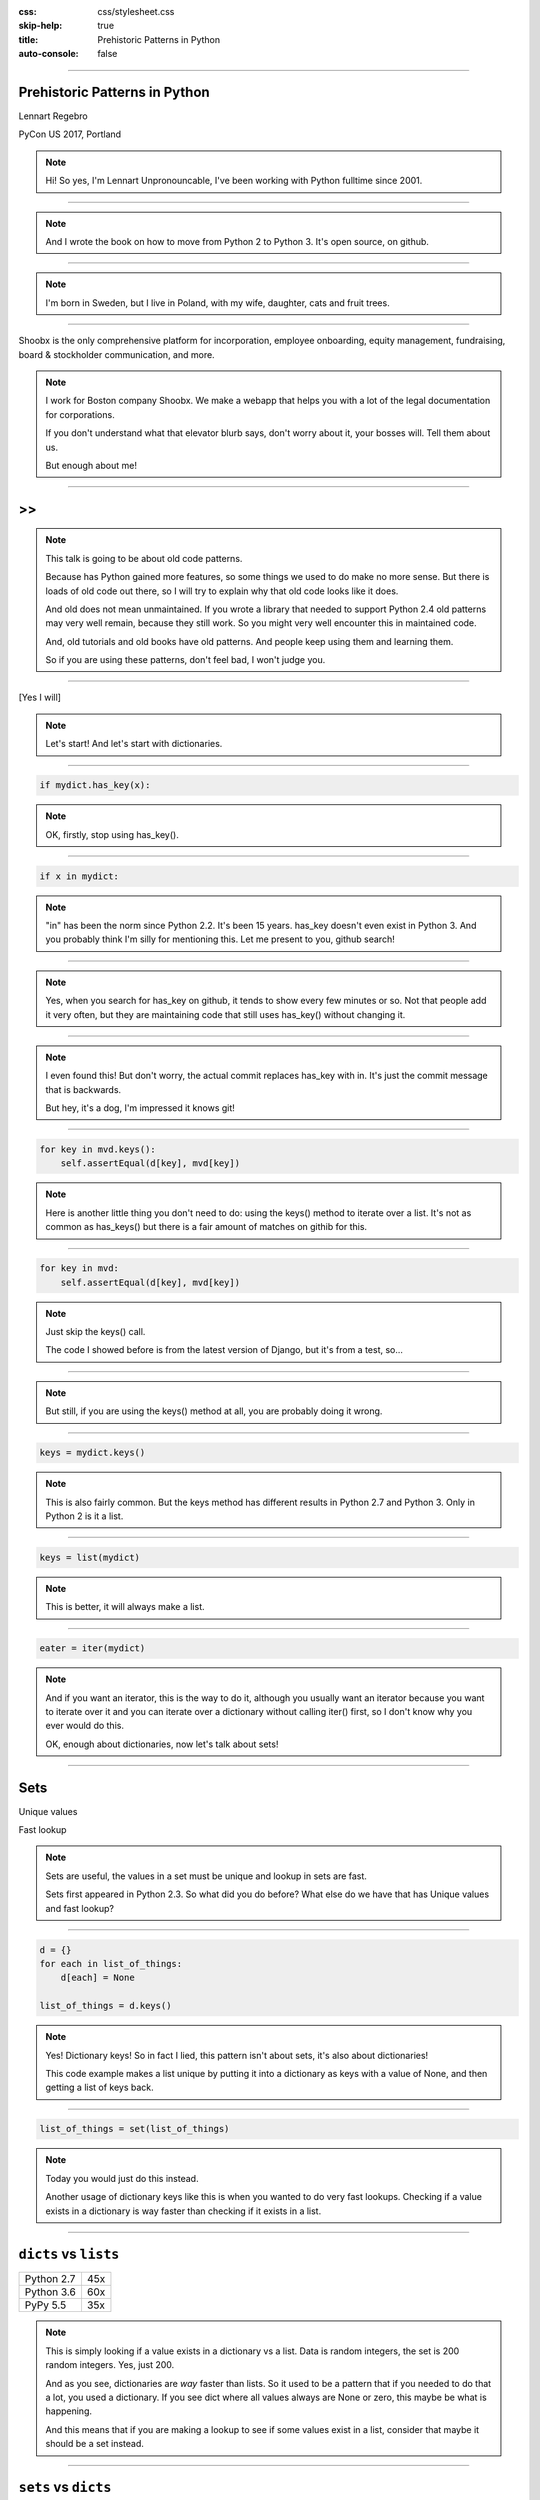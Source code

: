 :css: css/stylesheet.css
:skip-help: true
:title: Prehistoric Patterns in Python
:auto-console: false

.. footer::

    .. image:: images/shoobx.png

----

Prehistoric Patterns in Python
==============================

.. class:: name

    Lennart Regebro

PyCon US 2017, Portland

.. note::

    Hi! So yes, I'm Lennart Unpronouncable, I've been working with Python
    fulltime since 2001.

----

.. image:: images/cover.png

.. note::

    And I wrote the book on how to move from Python 2 to Python 3.
    It's open source, on github.

----

.. image:: images/magda_elenor.jpg
    :class: left
    :width: 70%

.. image:: images/elenor_quince.jpg
    :class: right
    :width: 29.5%

.. image:: images/cats.jpg
    :class: left
    :width: 50%

.. image:: images/quince.jpg
    :class: right
    :width: 50%

.. note::

    I'm born in Sweden, but I live in Poland, with my
    wife, daughter, cats and fruit trees.

----

.. class:: blurb

    Shoobx is the only comprehensive platform for incorporation, employee
    onboarding, equity management, fundraising, board & stockholder
    communication, and more.

.. note::

    I work for Boston company Shoobx. We make a webapp that helps you with a
    lot of the legal documentation for corporations.

    If you don't understand what that elevator blurb says, don't worry about
    it, your bosses will. Tell them about us.

    But enough about me!

----

.. image:: images/python-logo-0.png
    :class: left
    :width: 10%

.. image:: images/python-logo-1.png
    :class: left

>>
==

.. image:: images/python-logo-2.png

.. note::

    This talk is going to be about old code patterns.

    Because has Python gained more features, so some things we used to do
    make no more sense. But there is loads of old code out there, so I will
    try to explain why that old code looks like it does.

    And old does not mean unmaintained. If you wrote a library that needed to
    support Python 2.4 old patterns may very well remain, because they still
    work. So you might very well encounter this in maintained code.

    And, old tutorials and old books have old patterns. And people keep using
    them and learning them.

    So if you are using these patterns, don't feel bad, I won't judge you.

----

.. image:: images/judge.jpg

[Yes I will]

.. note::

    Let's start! And let's start with dictionaries.

----

.. code:: python

    if mydict.has_key(x):

.. note::

    OK, firstly, stop using has_key().

----

.. code:: python

    if x in mydict:

.. note::

    "in" has been the norm since Python 2.2. It's been 15 years. has_key
    doesn't even exist in Python 3. And you probably think I'm silly for
    mentioning this. Let me present to you, github search!

----

.. image:: images/has_key_usage_1.png

.. image:: images/has_key_usage_2.png


.. note::

    Yes, when you search for has_key on github, it tends to show every few
    minutes or so. Not that people add it very often, but they are maintaining
    code that still uses has_key() without changing it.

----

.. image:: images/has_key_commit_1.png
    :width: 100%

.. note::

    I even found this! But don't worry, the actual commit replaces has_key
    with in. It's just the commit message that is backwards.

    But hey, it's a dog, I'm impressed it knows git!

----

.. code:: python

        for key in mvd.keys():
            self.assertEqual(d[key], mvd[key])

.. note::

    Here is another little thing you don't need to do: using the keys()
    method to iterate over a list. It's not as common as has_keys() but
    there is a fair amount of matches on githib for this.

----

.. code:: python

        for key in mvd:
            self.assertEqual(d[key], mvd[key])

.. note::

    Just skip the keys() call.

    The code I showed before is from the latest version of Django,
    but it's from a test, so...

----

.. image:: images/allowed.gif

.. note::

    But still, if you are using the keys() method at all,
    you are probably doing it wrong.

----

.. code:: python

    keys = mydict.keys()

.. note::

    This is also fairly common. But the keys method has different results in
    Python 2.7 and Python 3. Only in Python 2 is it a list.

----

.. code:: python

    keys = list(mydict)

.. note::

    This is better, it will always make a list.

----

.. code:: python

    eater = iter(mydict)

.. note::

    And if you want an iterator, this is the way to do it, although you
    usually want an iterator because you want to iterate over it and you can
    iterate over a dictionary without calling iter() first, so I don't know
    why you ever would do this.

    OK, enough about dictionaries, now let's talk about sets!

----

Sets
====

Unique values

Fast lookup

.. note::

    Sets are useful, the values in a set must be unique and lookup in sets
    are fast.

    Sets first appeared in Python 2.3. So what did you do before? What else
    do we have that has Unique values and fast lookup?

----

.. code:: python

    d = {}
    for each in list_of_things:
        d[each] = None

    list_of_things = d.keys()

.. note::

    Yes! Dictionary keys! So in fact I lied, this pattern isn't about sets,
    it's also about dictionaries!

    This code example makes a list unique by putting it into a dictionary
    as keys with a value of None, and then getting a list of keys back.


----

.. code:: python

    list_of_things = set(list_of_things)

.. note::

    Today you would just do this instead.

    Another usage of dictionary keys like this is when you wanted to do very
    fast lookups. Checking if a value exists in a dictionary is way faster
    than checking if it exists in a list.

----

``dicts`` vs ``lists``
======================

+------------+-----+
| Python 2.7 | 45x |
+------------+-----+
| Python 3.6 | 60x |
+------------+-----+
| PyPy 5.5   | 35x |
+------------+-----+

.. note::

    This is simply looking if a value exists in a dictionary vs a list.
    Data is random integers, the set is 200 random integers. Yes, just 200.

    And as you see, dictionaries are *way* faster than lists. So it used to
    be a pattern that if you needed to do that a lot, you used a dictionary.
    If you see dict where all values always are None or zero, this maybe be
    what is happening.

    And this means that if you are making a lookup to see if some values
    exist in a list, consider that maybe it should be a set instead.

----

``sets`` vs ``dicts``
=====================

+------------+-------+
| Python 2.7 | 1.05x |
+------------+-------+
| Python 3.6 | 1.05x |
+------------+-------+
| PyPy 5.5   | 1.02x |
+------------+-------+

.. note::

    And don't worry, sets are a little bit faster than dictionaries.

    OK, enough with dictionaries for real now. Now lets talk about sorting.

----

.. image:: images/cookbook1.png

.. note::

    Remember I mentioned old books and tutorials? Yeah, this is from the
    Python Cookbook as you can see. Probably 1st edition, from 2002. Why
    people commit it to Github in 2016 I don't know.

    Let's look at the code.

----

.. code:: python

    keys = os.environ.keys()
    keys.sort()
    for x in keys:
        print x,

.. note::

    This makes a list from a dictionary, and then sorts it with the lists
    sort() method. And that's was the only way to stort things in 2002,
    making a list and sorting it. But since Python 2.4 we have the sorted()
    builtin.

----

.. code:: python

    for x in sorted(os.environ):
        print x,

.. note::

    Much better. Because less lines means less bugs. And it also is more
    robust to use sorted(), because sorted() takes any iterable. It can be a
    list, set, generator or like in this case a dictionary. sort() only works
    on lists.

    Even better would have been if we could use a list comprehension, of
    course. But we can't, because of the print statement.

    Or... can we?

----

.. code:: python

    [print(x, end=' ') for x in sorted(os.environ)]

.. note::

    Of course we can, print is a function in Python 3!

----

Stuck on Python 2?
==================
Sucks for you!
==============

.. note::

    Just kidding.

----

.. code:: python

    from __future__ import print_function

    [print(x, end=' ') for x in sorted(os.environ)]

.. note::

    You *can* do this in Python 2 as well.

    Calling sort() on an existing list is a little bit faster than calling
    sorted on the list, since sorted() ends up creating a new list. But the
    difference is very small, around 2%, less on PyPy.

----

.. code:: python

    vs = sorted(vs, lambda a, b: -cmp(a[1], b[1]))


.. note::

    However, the next old sorting pattern *is* all about speed. For that
    reason it's the one that you are least likely to encounter, because
    fixing it is a marked improvement. But that also means it's important
    to fix it, so I will talk about it anyway.

    This code, from a book about Django and Javascript, uses the standard way
    of sorting a list by passing in a comparison function, in this case a
    lambda.

    comparison functions return 1, 0 or -1 to tell which item of the two is
    larger, so by sticking a minus first you get a reverse sort.

----

+--------+---------+----------+
| len(l) | # calls | Per item |
+--------+---------+----------+
| 4      | 6       | 1.5      |
+--------+---------+----------+
| 10     | 22      | 2.2      |
+--------+---------+----------+
| 100    | 528     | 5.28     |
+--------+---------+----------+
| 40,000 | 342,541 | 8.56     |
+--------+---------+----------+

.. class:: ref

    Reference: Jarret Hardie in Python Magazine

.. note::

    Buuuut, the comparison function compares pairs, and the longer the list
    is, the more possible pairings is there. You see that long lists have a lot
    more calls per item.

----

.. code:: python

    vs = sorted(vs, key=lambda a: a[1], reverse=True)

.. note::

    So therefore, a key argument to sort() and sorted() was introduced
    already in Python 2.4.

    The function now got much simpler, and has only one argument    .
    But how does the statistics look for how many calls the function gets?

----

+--------+---------+----------+
| len(l) | # calls | Per item |
+--------+---------+----------+
| 4      | 4       | 1        |
+--------+---------+----------+
| 10     | 10      | 1        |
+--------+---------+----------+
| 100    | 100     | 1        |
+--------+---------+----------+
| 40,000 | 40,000  | 1        |
+--------+---------+----------+

.. note::

    Yeah, you get exactly one call per item, always.

    With the cmp function we get around 17 times as many calls to getitem
    as for with a key function. Yeah, 17. The slow bit of sorting is still
    the actual sorting, but this makes a big difference.

    40.000 random integers take only around 20% of the time to sort with a
    key function instead of a cmp function.

----

.. code:: python

    class MyClass(object):

        def __cmp__(self, other):
            return cmp(self.value, other.value)

.. note::

    And just as the cmp comparison method is deprecated and gone under Python
    3, so is the dunder cmp method on objects. Instead there are the so
    called "rich comparison functions."

----

.. code:: python

    class MyClass(object):

        def __lt__(self, other):
           ...
        def __le__(self, other):
           ...
        def __gt__(self, other):
           ...
        def __ge__(self, other):
           ...
        def __eq__(self, other):
           ...
        def __ne__(self, other):
           ...

.. note::

    There are plenty of reasons to use these instead of __cmp__, like the
    fact that some types may tested for equality, but not otherwise
    comparable. You can for example test if a color object is the same as
    another color object but which of the colours are bigger?

    But __cmp__ has a big benefit, you only need to implement one method, not
    six, and this has meant that people were reluctant to use it.

----

.. code:: python

    from functools import total_ordering

    @total_ordering
    class MyClass(object):

        def __lt__(self, other):
           ...
        def __eq__(self, other):
           ...

.. note::

    Functools to the rescue. With total_ordering you only need to implement
    __eq__ and either less than or greater than.

----

.. code:: python

    result = use_blank and blank_value or default

.. note::

    This looks like a logic expression, but it isn't. It's a sneaky
    conditonal expression!

    It means that if use_blank is True, then result
    gets set to blank_value other wise it's set to default.

    But blank_value was a argument. What if it is something that evaluates to
    false, like a None or an empty set?

    Yes: result will be default, not what you pass in as blank_value.

----

.. code:: python

    result = blank_value if use_blank else default


.. note::

    This is how to do a conditional expression. It only arrived in Python
    2.5, because people couldn't agree on how it should look, and I agree
    it's not very readable, the condition is in the middle, so I tend to only
    use it if I have to, which is when I have to use an expression, like
    HTML templates or similar.

    Now, on to something slightly more complex, resource handling!

----

.. code:: python

    t = database.start()
    try:
        try:
            t.insert(a_bunch_of_records)
            t.commit()
        except DatabaseException:
            log.exception("Something went wrong!")
            t.abort()
    finally:
        t.close()


.. note::

    Yeah, this also isn't very readable. It's a made up example that make
    sure that the database transaction is aborted if something goes wrong,
    and that it's closed at the end no matter what.

    It's hard to read because it nests two try statements. try/except/finally
    only happened in 2.5. Before that you had to nest one try/except inside a
    try/finally, like this code, and it's those nested try statements that
    make this code ugly.

----

.. code:: python

    t = database.start()
    try:
        t.insert(a_bunch_of_records)
        t.commit()
    except DatabaseException:
        log.exception("Something went wrong!")
        t.abort()
    finally:
        t.close()

.. note::

    Already this is better.

----

.. code:: python

    with database.start() as t:
        try:
            t.insert(a_bunch_of_records)
            t.commit()
        except DatabaseException:
            log.exception("Something went wrong!")
            t.abort()

.. note::

    But of course, even better is with a context manager.

----

.. code:: python

    class MagicResource(object):

        def __del__(self):
            # deallocate the object!

.. note::

    Another way to deallocate resources was __del__. This was never a good
    idea, as __del__ isn't guaranteed to be called. A context manager would
    be the solution instead.

    For the reason that it never was a good idea, I thought deallocating things
    in dunder del would be unusual.

----

.. image:: images/del_use1.png
    :width: 75%

.. note::

    Boy was I wrong. There's tons of this. I think it's Java and C++ people
    that do this when they switch to Python.

----

.. code:: python

    self.assertRaises(DatabaseException, add_records,
                      arg1, arg2, keyword=True)

.. note::

    On the topic of context managers, unittests assertRaises is a
    contextmanager in 2.7 and later.

----

.. code:: python

    with self.assertRaises(DatabaseException):
        add_records(arg1, arg2, keyword=True)

.. note::

    So much nicer.

----

.. code:: python

    import tempfile

    with tempfile.TemporaryDirectory() as dir:
        # Do stuff

.. note::

    Also worth mentioning is that in Python 2.7 TemporaryFile and
    NamedTemporaryFile are context managers. And in Python 3.2 and later
    you also have TemporaryDirectory!

----

Stuck on Python 2?
==================
Sucks for you!
==============

.. note::

    Next: Generators.

----

.. code:: python

    def a_generator():
        for x in another_generator():
            yield x

.. note::

    Generators are awesome, I love generators. But this sort of code annoys
    me every time. Why do I have to write such stupid code?

----

.. code:: python

    def a_generator():
        yield from another_generator()

.. note::

    In Python 3.3 and later, I don't!

----

Stuck on Python 2?
==================
Sucks for you!
==============

.. note::

    Now this is not the only thing yield from does. It also changes how you
    use coroutines.

    But coroutines really require their own talk, but the most important for
    this is that without yield from it's very hard to yield from a
    subgenerator with Python coroutines.

    It's in fact so hard that I can't even find a single example of it being
    done without yield from. Python 2 coroutine example, yep, I can find that.
    Python 2 coroutines with subroutines? *can't find em*

    But it requires you to do a lot of exception handling and closing of the
    subroutine etc. Yield from does all that for you, it will let a subroutine
    yield data directly to the called of the coroutine the correct way.

    On the topic of Generators and coroutines, Python 3.7 will have a
    backwards incompatible change I thought I should mention.

----

.. code:: python

    def __next__(self):
        x = self.foo()
        if x == 0:
            raise StopIteration
        return x

.. note::

    Generators are a type of iterators, and iterators is any object with a
    __next__ method. You signal the end of the iteration by raising a
    StopIteration exception.

----

.. code:: python

    def testgen(x):
        while x < 100:
            if x == 31:
                raise StopIteration
            x += 1+x
            yield x

.. note::

    And so you should use StopIteration to stop the iteration ins a generator
    as well, right? They are after all just fancy iterators, or?

    Ah, well, no. This above does indeed work. But raising StopIteration in
    generators can under specific circumstance cause some obscure bugs.

----

PEP 479
=======

.. note::

    See PEP 479 if you want the details.

----

.. code::

    >>> list(testgen(0))
    RuntimeError: generator raised StopIteration

.. note::

    The end result is in any case that starting from Python 3.7, raising a
    StopIteration in a generator in fact raises a RuntimeError.

----

.. code:: python

    def testgen(x):
        while x < 100:
            if x == 31:
                return
            x += 1+x
            yield x

.. note::

    The correct way is to just return. This will raise StopIteration.

----

.. code:: python

    def testgen(x):
        while x < 100:
            if x == 31:
                return "Not an error anymore!"
            x += 1+x
            yield x

.. note::

    And in Python 3.3 you can even pass an argument into StopIteration by
    returning a value.

    And this again has to do with coroutines, which are magic. So if you want to do coroutines, you need Python 3.

----

Stuck on Python 2?
==================
Sucks for you!
==============

----

.. code:: python

    self._leftover = b''.join([bytes, self._leftover])

.. class:: ref

    Django 1.11.1: django/http/multipartparser.py

.. note::

    And now, the prehistoric pattern that was the catalyst for this talk.
    Concatinating strings by joining an empty string, like this example
    from Django.

    It's obvious it's old code, they have a variable called bytes.

----

.. code:: python

    self._leftover = bytes + self._leftover

.. note::

    Why not do this instead?

    Well, you used to hear people claiming that concatenating strings with +
    is slow, and that doing a join is faster. But, they say, since CPython
    2.5 there are optimizations in string concatenation, so now it is fast, I
    was told.

    So let's look at the benchmarks.

----

``+`` is faster than ``.join``
==============================

+------------+-------+
| Python 2.4 | 3.0x  |
+------------+-------+
| Python 2.7 | 2.7x  |
+------------+-------+
| Python 3.6 | 2.1x  |
+------------+-------+
| PyPy2 5.4  | 1.5x  |
+------------+-------+
| PyPy3 5.5  | 1.2x  |
+------------+-------+

.. note::

    And you see that using addition to concatenate is faster.
    Even on Python 2.4! So using join() was never faster!

    So where does this claim that join is faster come from?
    I think this is a big misunderstandning.

----

This is slow:
=============

.. code:: python

    result = ''
    for text in long_list_of_text():
        result = result + text
    return result

.. note::

    This code will be slow, but...

----

Much faster:
============

.. code:: python

    texts = long_list_of_text()
    result = ''.join(texts)
    return result

.. note::

    This code will be fast.

----

``join`` is faster than ``+``
=============================

+------------+------+
| Python 2.4 | 2x   |
+------------+------+
| Python 2.7 | 2x   |
+------------+------+
| Python 3.6 | 2.5x |
+------------+------+
| PyPy2 5.4  | 700x |
+------------+------+
| PyPy3 5.5  | 700x |
+------------+------+

.. note::

    Join is WAY faster when joining an existing list of strings. This is
    native strings. With Unicode the difference under Python 2 is around 200
    times!

----

.. code:: python

    result = ''
    for x in xrange(1000):
        result = result + x * char

vs.
===

.. code:: python

    l = []
    for x in xrange(1000):
        l.append(x * char)

    result = ''.join(l)

.. note::

    But I discovered something interesting here. If you are actually generating
    the strings in a loop, then it's faster to add in that loop than making a
    list and then joining it!

----

``+`` is faster than ``.join`` again!
=====================================

With native strings

+------------+-------+
| Python 2.4 | 2.2x  |
+------------+-------+
| Python 2.7 | 2.1x  |
+------------+-------+
| Python 3.6 | 1.9x  |
+------------+-------+
| PyPy2 5.4  | 0.01x |
+------------+-------+
| PyPy3 5.5  | 0.02x |
+------------+-------+


.. note::

    Except on PyPy!

    This is native strings, so byte strings on Python 2, Unicode on Python 3.

----

But ``.join`` is still faster than ``+``!
=========================================

With non-native strings

+------------+-------+
| Python 2.4 | 17x   |
+------------+-------+
| Python 2.7 | 27x   |
+------------+-------+
| Python 3.6 | 34x   |
+------------+-------+
| PyPy2 5.4  | 67x   |
+------------+-------+
| PyPy3 5.5  | 83x   |
+------------+-------+


----

Constants and Loops
===================

.. code:: python

    const = 5 * 3.5
    result = 0
    for each in some_iterable:
        result += const

.. note::

    This is a pattern that was suggested to me that I should bring up.
    And I wasn't going to do it until I started benchmarking it.

    Here we see something simple, calculating a constant outside the loop.
    That should speed up the loop, right because you don't have to calculate
    the constant, right?

----

Constants and Loops
===================

.. code:: python

    result = 0
    for each in some_iterable:
        result += 5 * 3.5

.. note::

    This should reasonably be slower.
    But the claim is that it isn't anymore. CPython optimizes this, since 2.5.

----

Outside vs Inside
=================

``5 * 3.5``
-----------

+------------+------+
| Python 2.4 | 2.0x |
+------------+------+
| Python 2.7 | 1.0x |
+------------+------+
| Python 3.6 | 1.0x |
+------------+------+
| PyPy2  5.4 | 1.0x |
+------------+------+
| PyPy2  5.5 | 1.0x |
+------------+------+

.. note::

    And yup. It used to be much faster to calculate it outside of the loop,
    but since Python 2.5 it isn't. CPython will find that multiplication and
    calculate only once.

----

Outside vs Inside
=================

``5 / 3.5``
-----------

+------------+------+
| Python 2.4 | 2.0x |
+------------+------+
| Python 2.7 | 2.0x |
+------------+------+
| Python 3.6 | 1.0x |
+------------+------+
| PyPy2 5.4  | 1.0x |
+------------+------+
| PyPy3 5.5  | 1.0x |
+------------+------+

.. note::

    But if you have a division in the calculation, the Python 2.7
    gets slow again!

    Python 3 and PyPy are still fine, though.

    But of course, my example is stupid.

----

``result = len(some_iterable) * 17.5``

.. note::

    It can be replaced with this. Which is about 250 times faster. Except
    on PyPy where it's just 10 times faster. Which is still twice as fast as
    Python 2.7.

    So, let us take some less stupid example.

----

Outside vs Inside
=================

.. code:: python

    const = 5 * a_var
    result = 0
    for each in some_iterable:
        result += each * const

.. note::

    Here the value we add is dependent on both the iterator variable and a
    local variable. This is more realistic.

----

Outside vs Inside
=================

``each * 5 * a_var``
--------------------

+------------+------+
| Python 2.4 | 1.3x |
+------------+------+
| Python 2.7 | 1.3x |
+------------+------+
| Python 3.6 | 1.3x |
+------------+------+
| PyPy2 5.4  | 1.0x |
+------------+------+
| PyPy3 5.5  | 1.0x |
+------------+------+

.. note::

    Now the optimization dissappeared On CPython 3 as well. Calculating the
    constant outside of the loop is now faster again.

    PyPy still succeeds in optimizing this.

----

Outside vs Inside
=================

``each * 5 ** a_var``
---------------------

+------------+------+
| Python 2.4 | 1.8x |
+------------+------+
| Python 2.7 | 2.0x |
+------------+------+
| Python 3.6 | 2.0x |
+------------+------+
| PyPy2 5.4  | 29x  |
+------------+------+
| PyPy3 5.5  | 2.2x |
+------------+------+

.. note::

    Unless you use a power in the calculation of the constant,
    where PyPy's optimization also dissapears to the point of calculating it
    inside the loop is around 30x slower!

    So this pattern turns out not to be prehistoric at all!

    So, you *should* calculate constants outside of the loop.

    And it's the same with calculating constants outside of the loop.
    It feels like it should be faster, and it often is.

----

Conclusion
==========

Python is awesome

.. note::

    Except the conclusions that you should test your code, and not optmize
    without benchmarks, my takeaway from writing this talk is that
    Python is awesome.

    Python is such a fantastic language partly because what intuitively feels
    like the right thing to do, tends to in fact be the right thing to do.
    The short, readable code most of the time tends to be the fastest code.
    Not always, but mostly.

----

Thanks!
=======

Thanks to everyone who suggested outdated idioms, even if I didn't include them:

Radomir Dopieralski,
James Tauber,
Sasha Matijasic,
Brad Allen,
Antonio Sagliocco,
Doug Hellman,
Domen Kožar,
Christophe Simonis

Made with Hovercraft!
---------------------

http://slides.colliberty.com/PyConUS-2017/

----

End
===
